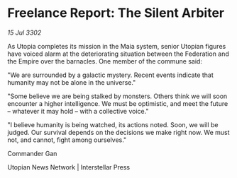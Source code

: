 * Freelance Report: The Silent Arbiter

/15 Jul 3302/

As Utopia completes its mission in the Maia system, senior Utopian figures have voiced alarm at the deteriorating situation between the Federation and the Empire over the barnacles. One member of the commune said: 

"We are surrounded by a galactic mystery. Recent events indicate that humanity may not be alone in the universe." 

"Some believe we are being stalked by monsters. Others think we will soon encounter a higher intelligence. We must be optimistic, and meet the future – whatever it may hold – with a collective voice." 

"I believe humanity is being watched, its actions noted. Soon, we will be judged. Our survival depends on the decisions we make right now. We must not, and cannot, fight among ourselves." 

Commander Gan 

Utopian News Network | Interstellar Press